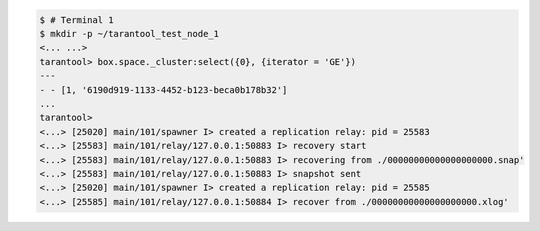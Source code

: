 .. code-block:: tarantoolsession

    $ # Terminal 1
    $ mkdir -p ~/tarantool_test_node_1
    <... ...>
    tarantool> box.space._cluster:select({0}, {iterator = 'GE'})
    ---
    - - [1, '6190d919-1133-4452-b123-beca0b178b32']
    ...
    tarantool> 
    <...> [25020] main/101/spawner I> created a replication relay: pid = 25583
    <...> [25583] main/101/relay/127.0.0.1:50883 I> recovery start
    <...> [25583] main/101/relay/127.0.0.1:50883 I> recovering from ./00000000000000000000.snap'
    <...> [25583] main/101/relay/127.0.0.1:50883 I> snapshot sent
    <...> [25020] main/101/spawner I> created a replication relay: pid = 25585
    <...> [25585] main/101/relay/127.0.0.1:50884 I> recover from ./00000000000000000000.xlog'
